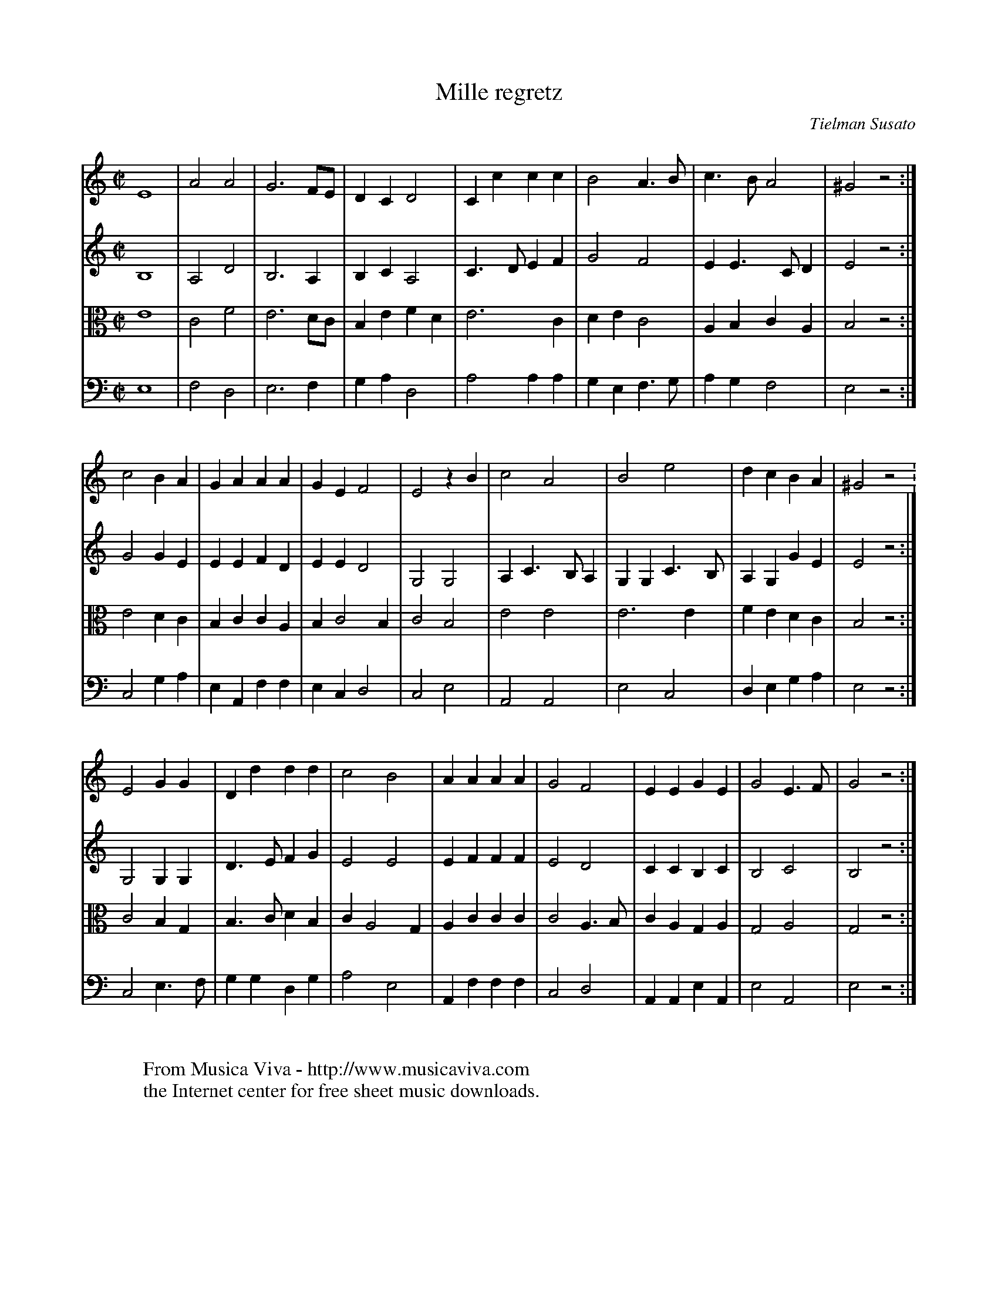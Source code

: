 X:38
T:Mille regretz
C:Tielman Susato
S:Susato1551
Z:Transcribed by Frank Nordberg - http://www.musicaviva.com
S:Jack Campin <jc@purr.demon.co.uk> abcusers 2001-9-4
%This is a temporary version - please don't redistribute yet
N:adapted by Jack Campin to regularize the layout for vertical reading
N:and to employ instruments that sound better on a small Mac
V:1      % recorder
V:2      % harp pretending to be a lute
V:3 alto % harp pretending to be a lute
V:4 bass % electric bass guitar pretending to be a theorbo
R:Pavane
M:C|
L:1/4
K:Am
[V:1] E4       |A2    A2  |G3    F/E/|D  C  D2  |C c  c  c |B2    A> B  |c>B  A2  |^G2  z2:|
[V:2] B,4      |A,2   D2  |B,3   A,  |B, C  A,2 |C>D  E  F |G2    F2    |E E> C D | E2  z2:|
[V:3] E4       |C2    F2  |E3    D/C/|B, E  FD  |E3      C |D  E  C2    |A,B, C A,| B,2 z2:|
[V:4] E,4      |F,2   D,2 |E,3   F,  |G, A, D,2 |A,2  A, A,|G, E, F,>G, |A,G, F,2 | E,2 z2:|
%
[V:1] c2  B  A |G A   A A |G E  F2   |E2    zB  |c2   A2   |B2    e2    |d c  B A |^G2  z2.|
[V:2] G2  G  E |E E   F D |E E  D2   |G,2   G,2 |A,C> B, A,|G, G, C> B, |A,G, G E | E2  z2:|
[V:3] E2  D  C |B,C   C A,|B,C2  B,  |C2    B,2 |E2   E2   |E3       E  |F E  D C | B,2 z2:|
[V:4] C,2 G, A,|E,A,, F,F,|E,C, D,2  |C,2   E,2 |A,,2 A,,2 |E,2   C,2   |D,E, G,A,| E,2 z2:|
%
[V:1] E2  G  G |D  d  d d |c2   B2   |A  A  A A |G2   F2   |E  E  G  E  |G2   E>F | G2  z2:|
[V:2] G,2 G, G,|D> E  F G |E2   E2   |E  F  F F |E2   D2   |C  C  B, C  |B,2  C2  | B,2 z2:|
[V:3] C2  B, G,|B,>C  D B,|C A,2 G,  |A, C  C C |C2   A,>B,|C  A, G, A, |G,2  A,2 | G,2 z2:|
[V:4] C,2 E,>F,|G, G, D,G,|A,2  E,2  |A,,F, F,F,|C,2  D,2  |A,,A,,E, A,,|E,2  A,,2| E,2 z2:|
%
W:
W:  From Musica Viva - http://www.musicaviva.com
W:  the Internet center for free sheet music downloads.
